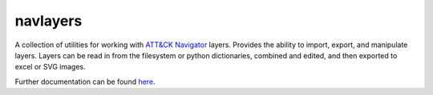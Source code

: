 navlayers
==============================================

A collection of utilities for working with `ATT&CK Navigator`_  layers.
Provides the ability to import, export, and manipulate layers.
Layers can be read in from the filesystem or python dictionaries, combined and edited,
and then exported to excel or SVG images.

Further documentation can be found `here`_.

.. _ATT&CK Navigator: https://github.com/mitre-attack/attack-navigator
.. _here: https://github.com/mitre-attack/mitreattack-python/tree/main/mitreattack/navlayers
